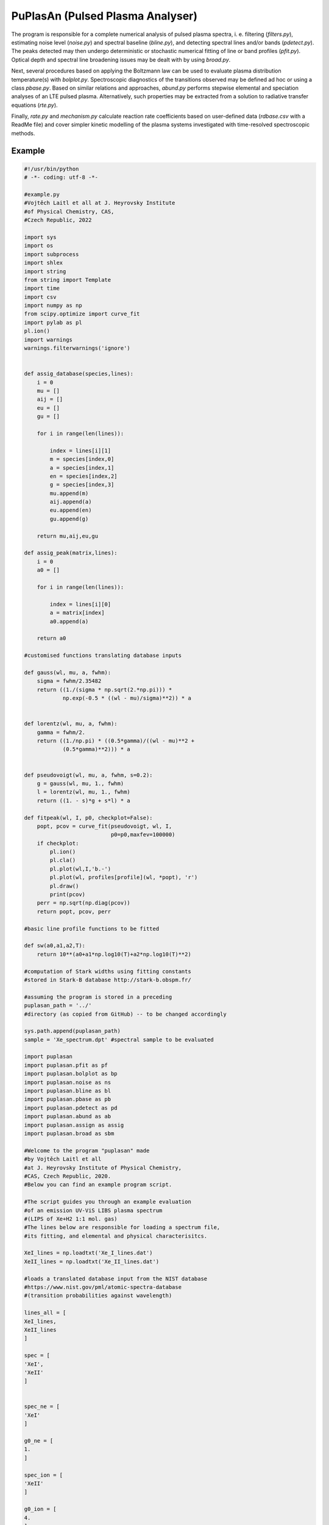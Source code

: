 PuPlasAn (Pulsed Plasma Analyser)
#################################

The program is responsible for a complete numerical analysis of pulsed plasma spectra, i. e. filtering (*filters.py*), estimating noise level (*noise.py*) and spectral baseline (*bline.py*), and detecting spectral lines and/or bands (*pdetect.py*). The peaks detected may then undergo deterministic or stochastic numerical fitting of line or band profiles (*pfit.py*). Optical depth and spectral line broadening issues may be dealt with by using *broad.py*.

Next, several procedures based on applying the Boltzmann law can be used to evaluate plasma distribution temperature(s) with *bolplot.py*. Spectroscopic diagnostics of the transitions observed may be defined ad hoc or using a class *pbase.py*. 
Based on similar relations and approaches, *abund.py* performs stepwise elemental and speciation analyses of an LTE pulsed plasma. Alternatively, such properties may be extracted from a solution to radiative transfer equations (*rte.py*).  

Finally, *rate.py* and *mechanism.py* calculate reaction rate coefficients based on user-defined data (*rdbase.csv* with a ReadMe file) and cover simpler kinetic modelling of the plasma systems investigated with time-resolved spectroscopic methods.


Example
=======


.. code-block:: python

   #!/usr/bin/python
   # -*- coding: utf-8 -*-

   #example.py
   #Vojtěch Laitl et all at J. Heyrovsky Institute
   #of Physical Chemistry, CAS,
   #Czech Republic, 2022

   import sys
   import os
   import subprocess
   import shlex
   import string
   from string import Template
   import time
   import csv
   import numpy as np
   from scipy.optimize import curve_fit
   import pylab as pl
   pl.ion()
   import warnings
   warnings.filterwarnings('ignore')


   def assig_database(species,lines):
       i = 0
       mu = []
       aij = []
       eu = []
       gu = []

       for i in range(len(lines)):

           index = lines[i][1]
           m = species[index,0]
           a = species[index,1]
           en = species[index,2]
           g = species[index,3]
           mu.append(m)
           aij.append(a)
           eu.append(en)
           gu.append(g)

       return mu,aij,eu,gu

   def assig_peak(matrix,lines):
       i = 0
       a0 = []

       for i in range(len(lines)):

           index = lines[i][0]
           a = matrix[index]
           a0.append(a)

       return a0

   #customised functions translating database inputs

   def gauss(wl, mu, a, fwhm):
       sigma = fwhm/2.35482
       return ((1./(sigma * np.sqrt(2.*np.pi))) *
               np.exp(-0.5 * ((wl - mu)/sigma)**2)) * a


   def lorentz(wl, mu, a, fwhm):
       gamma = fwhm/2.
       return ((1./np.pi) * ((0.5*gamma)/((wl - mu)**2 +
               (0.5*gamma)**2))) * a


   def pseudovoigt(wl, mu, a, fwhm, s=0.2):
       g = gauss(wl, mu, 1., fwhm)
       l = lorentz(wl, mu, 1., fwhm)
       return ((1. - s)*g + s*l) * a
    
   def fitpeak(wl, I, p0, checkplot=False):
       popt, pcov = curve_fit(pseudovoigt, wl, I,
                              p0=p0,maxfev=100000)
       if checkplot:
           pl.ion()
           pl.cla()
           pl.plot(wl,I,'b.-')
           pl.plot(wl, profiles[profile](wl, *popt), 'r')
           pl.draw()
           print(pcov)
       perr = np.sqrt(np.diag(pcov))
       return popt, pcov, perr
   
   #basic line profile functions to be fitted

   def sw(a0,a1,a2,T):
       return 10**(a0+a1*np.log10(T)+a2*np.log10(T)**2)    

   #computation of Stark widths using fitting constants
   #stored in Stark-B database http://stark-b.obspm.fr/

   #assuming the program is stored in a preceding
   puplasan_path = '../' 
   #directory (as copied from GitHub) -- to be changed accordingly

   sys.path.append(puplasan_path)
   sample = 'Xe_spectrum.dpt' #spectral sample to be evaluated

   import puplasan
   import puplasan.pfit as pf
   import puplasan.bolplot as bp
   import puplasan.noise as ns
   import puplasan.bline as bl
   import puplasan.pbase as pb
   import puplasan.pdetect as pd
   import puplasan.abund as ab
   import puplasan.assign as assig
   import puplasan.broad as sbm

   #Welcome to the program "puplasan" made
   #by Vojtěch Laitl et all
   #at J. Heyrovsky Institute of Physical Chemistry,
   #CAS, Czech Republic, 2020.
   #Below you can find an example program script.

   #The script guides you through an example evaluation
   #of an emission UV-ViS LIBS plasma spectrum
   #(LIPS of Xe+H2 1:1 mol. gas)
   #The lines below are responsible for loading a spectrum file,
   #its fitting, and elemental and physical characterisitcs.

   XeI_lines = np.loadtxt('Xe_I_lines.dat')
   XeII_lines = np.loadtxt('Xe_II_lines.dat')

   #loads a translated database input from the NIST database
   #https://www.nist.gov/pml/atomic-spectra-database
   #(transition probabilities against wavelength)

   lines_all = [
   XeI_lines,
   XeII_lines
   ]

   spec = [
   'XeI',
   'XeII'
   ]


   spec_ne = [
   'XeI'
   ]

   g0_ne = [
   1.
   ]

   spec_ion = [
   'XeII'
   ]

   g0_ion = [
   4.
   ]

   #defines a set of species involved, respectively comprising
   #all species, excited neutrals, and ions

   #gives degeneracies of 0-th energy levels correspoding
   #to all species present (neutral atoms and ions separately)

   linelist = {spec[i]:lines_all[i] for i in range(len(spec))}

   #species used to calculate electron number density
   spec_el_dens = 'XeII'

   #species used as a reference for CF analysis   
   spec_ref = 'XeII' 

   stark_path = 'stark_'+spec_el_dens+'.dat'
   stark_params = np.loadtxt(stark_path,skiprows=4,
                             usecols=[6,7,8],delimiter=';')
   wl_stark_ne = np.loadtxt(stark_path,skiprows=4,
                            usecols=4,delimiter=';')/10.
   #loads a translated database input from the Stark B database
   #(temperature-dependent Stark widths against wavelength)

   width_stark_ne = sw(stark_params[:,0],stark_params[:,1],
                       stark_params[:,2],10000.)
   #calculates Stark widths based on the database-defined
   #formula (T=10000 K is a guessed value)

   spe = np.loadtxt(sample, skiprows=1)
   #loads a spectrum to be plotted

   pl.plot(spe[:,0],spe[:,1]/max(spe[:,1]),'b')
   pl.xlabel(r'$\lambda$ (nm)', size=14) 
   pl.ylabel(r'$I$ (arb. u.)', size=14)
   pl.tick_params(labelsize=12)
   pl.savefig('spectrum.png')
   pl.close()

   d_max = 0.05 #tolerance of peak assigning procedure
   fwhm0 = 0.02355 #FWHM estimate (nm)

   noise = ns.noise_estim_ma_xdependent(spe[:,0], spe[:,1],
                                        61, 100, 8, m=10, k=1)
   b = bl.base(spe[:,0],spe[:,1],101,noise)
   spe[:,1] -= b
   px, py = pd.detect(spe[:,0], spe[:,1], 3.*noise,
                      1., ptype='up', fulloutput=False)

   #estimates the noise level
   #subtracts baseline signal
   #detects spectral line peaks

   pl.plot(spe[:,0], spe[:,1]/max(spe[:,1]), 'b')
   pl.plot(spe[:,0], 0.1*b/max(spe[:,1]),'gray')

   for i in range(len(px)):

       pl.axvline(px[i],c='r',alpha=0.2)

   pl.xlim(520,550)
   pl.ylim(0,0.1)
   pl.xlabel(r'$\lambda$ (nm)', size=14) 
   pl.ylabel(r'$I$ (arb. u.)', size=14)
   pl.tick_params(labelsize=12)
   pl.savefig('spectrum_analysed.png')
   pl.close()

   fit_spect = pf.peak_model(px,py,spe,'ifc')
   #fits an example spectrum

   pl.figure(figsize=(8,6))
   pl.plot(spe[:,0], spe[:,1]/max(spe[:,1]),
           'b', label='experiment')
   pl.plot(spe[:,0], -fit_spect/max(fit_spect),
           'g', label='fit')
   pl.xlim(520, 550)
   pl.ylim(-0.15,0.15)
   pl.yticks([-0.1,-0.05,0,0.05,0.1])
   pl.xlabel(r'$\lambda$ (nm)', size=14) 
   pl.ylabel(r'$I$ (arb. u.)', size=14)
   pl.tick_params(labelsize=12)
   pl.legend(loc='upper right', prop={'size': 12})
   pl.savefig('spectrum_compared.png')
   pl.close()

   ne_ = linelist[spec_el_dens]
   wl_ne = ne_[:,0]
   lines_ne = assig.assign(px,wl_ne,d_max)
   mu_ne,aij_ne, eu_ne, gu_ne = assig_database(ne_,lines_ne)
   a_ne = assig_peak(py,lines_ne)
   #assigns selected spectral lines
   #to compute electron number density


   fw_ne = []

   for j in range(len(mu_ne)):

       p0 = [mu_ne[j],a_ne[j],fwhm0]
       fitted_ne = fitpeak(spe[:,0], spe[:,1], p0)
       fw = fitted_ne[0][2]
       fw_ne.append(fw)
   #pre-estimates the linewidth of selected spectral lines

   sigma_stark_ne = sbm.assign_stark(fw_ne, wl_stark_ne, mu_ne)
   fwhm_stark_ne = 2.355*np.array(sigma_stark_ne)
   N_e, N_e_stddev = sbm.stark2ne(fwhm_stark_ne,width_stark_ne)
   #assigns the inspection spectral lines and calculates
   #the electron density with uncertainty

   C_I, C_I_stddev, Q_I = [], [], []
    
   for k in range(len(spec_ne)):
        
       spec_ = linelist[spec_ne[k]]
       gu_ = spec_[:,3]
       eu_ = spec_[:,2]
       wl = spec_[:,0]
       lines = assig.assign(px,wl,d_max)  
        
       mu,aij, eu, gu = np.array(assig_database(spec_,lines))
       a = assig_peak(py,lines)
       logbp = bp.logbp(mu,a,aij,gu)
       T, T_stddev = np.abs(bp.T(np.asarray(eu),
                                 np.asarray(logbp)))
       q, q_stddev = ab.q(g0_ne[k], gu_,eu_,T, T_stddev)
       c, c_stddev = ab.c(mu,a,aij,gu,eu,T,q)
            
       Q_I.append(q)
       C_I.append(c[0])
       C_I_stddev.append(c_stddev[0])

   C_II, C_II_stddev, Q_II = [], [], []    

   for l in range(len(spec_ion)):
    
       spec_ = linelist[spec_ion[l]]
       gu_ = spec_[:,3]
       eu_ = spec_[:,2]
       wl = spec_[:,0]
       lines = assig.assign(px,wl,d_max)
        
       mu,aij, eu, gu = np.array(assig_database(spec_,lines))
       a = assig_peak(py,lines)
       logbp = bp.logbp(mu,a,aij,gu)
       T, T_stddev = np.abs(bp.T(np.asarray(eu),np.asarray(logbp)))
       q, q_stddev = ab.q(g0_ion[l], gu_,eu_,T,T_stddev)
       c, c_stddev = ab.c(mu,a,aij,gu,eu,T,q)
            
       C_II.append(c[0])
       C_II_stddev.append(c_stddev[0])
       Q_II.append(q)

   #(pre-)estimates elemental abundances in terms
   #of the Boltzmann plot method
   #saves separate results for excited neutrals and ions

   C = np.concatenate([C_I,C_II])
   C_stddev = np.concatenate([C_I_stddev, C_II_stddev])
   Q = np.concatenate([Q_I, Q_II])

   #gives a list of unnormalised abundances

   ref = np.where(np.array(spec)==spec_ref)[0][0]

   #indexes the abundance of a reference species

   C_norm, C_stddev_norm = [], []

   for ix in range(len(spec)):
          
       C_norm.append(C[ix]/C[ref])
       C_stddev_norm.append(abs(C_stddev[ix]*C[ref]/C[ix]))

   #normalises elemental abundances against given reference

   T_min = 5000.
   T_max = 30000.

   #estimates bounds for temperature optimisation

   T, T_stddev = bp.temp(T_min,T_max,spec,lines_all,C,Q,px,py)

   #calculates the plasma thermodynamic temperature
   #elemental abundances and electron density may be
   #re-estimated iteratively with the plasma temperature
   #known -- few iterations are usually needed



Figures produced by the example code:

.. image:: ../../example/spectrum.png

.. image:: ../../example/spectrum_analysed.png

.. image:: ../../example/spectrum_compared.png



